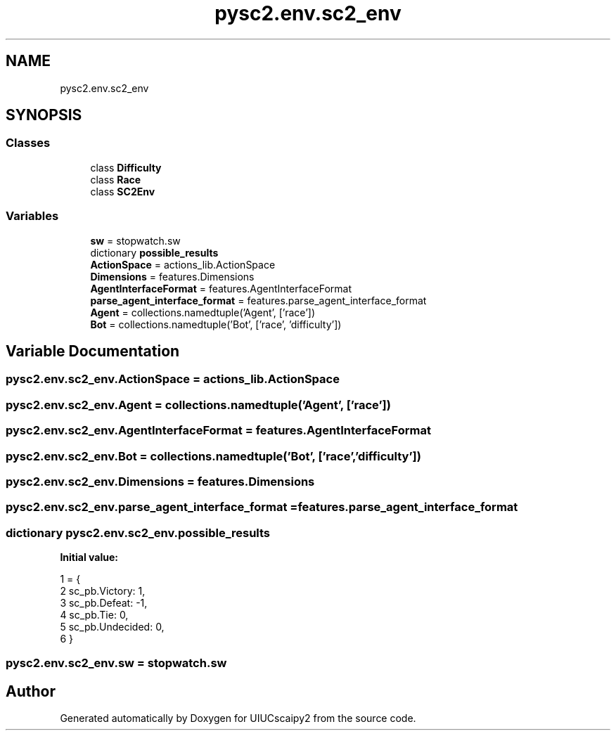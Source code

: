 .TH "pysc2.env.sc2_env" 3 "Fri Sep 28 2018" "UIUCscaipy2" \" -*- nroff -*-
.ad l
.nh
.SH NAME
pysc2.env.sc2_env
.SH SYNOPSIS
.br
.PP
.SS "Classes"

.in +1c
.ti -1c
.RI "class \fBDifficulty\fP"
.br
.ti -1c
.RI "class \fBRace\fP"
.br
.ti -1c
.RI "class \fBSC2Env\fP"
.br
.in -1c
.SS "Variables"

.in +1c
.ti -1c
.RI "\fBsw\fP = stopwatch\&.sw"
.br
.ti -1c
.RI "dictionary \fBpossible_results\fP"
.br
.ti -1c
.RI "\fBActionSpace\fP = actions_lib\&.ActionSpace"
.br
.ti -1c
.RI "\fBDimensions\fP = features\&.Dimensions"
.br
.ti -1c
.RI "\fBAgentInterfaceFormat\fP = features\&.AgentInterfaceFormat"
.br
.ti -1c
.RI "\fBparse_agent_interface_format\fP = features\&.parse_agent_interface_format"
.br
.ti -1c
.RI "\fBAgent\fP = collections\&.namedtuple('Agent', ['race'])"
.br
.ti -1c
.RI "\fBBot\fP = collections\&.namedtuple('Bot', ['race', 'difficulty'])"
.br
.in -1c
.SH "Variable Documentation"
.PP 
.SS "pysc2\&.env\&.sc2_env\&.ActionSpace = actions_lib\&.ActionSpace"

.SS "pysc2\&.env\&.sc2_env\&.Agent = collections\&.namedtuple('Agent', ['race'])"

.SS "pysc2\&.env\&.sc2_env\&.AgentInterfaceFormat = features\&.AgentInterfaceFormat"

.SS "pysc2\&.env\&.sc2_env\&.Bot = collections\&.namedtuple('Bot', ['race', 'difficulty'])"

.SS "pysc2\&.env\&.sc2_env\&.Dimensions = features\&.Dimensions"

.SS "pysc2\&.env\&.sc2_env\&.parse_agent_interface_format = features\&.parse_agent_interface_format"

.SS "dictionary pysc2\&.env\&.sc2_env\&.possible_results"
\fBInitial value:\fP
.PP
.nf
1 =  {
2     sc_pb\&.Victory: 1,
3     sc_pb\&.Defeat: -1,
4     sc_pb\&.Tie: 0,
5     sc_pb\&.Undecided: 0,
6 }
.fi
.SS "pysc2\&.env\&.sc2_env\&.sw = stopwatch\&.sw"

.SH "Author"
.PP 
Generated automatically by Doxygen for UIUCscaipy2 from the source code\&.
